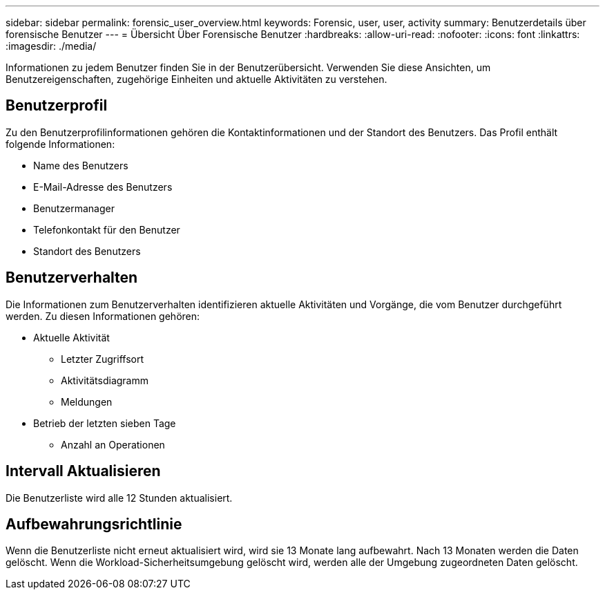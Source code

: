 ---
sidebar: sidebar 
permalink: forensic_user_overview.html 
keywords: Forensic, user, user, activity 
summary: Benutzerdetails über forensische Benutzer 
---
= Übersicht Über Forensische Benutzer
:hardbreaks:
:allow-uri-read: 
:nofooter: 
:icons: font
:linkattrs: 
:imagesdir: ./media/


[role="lead"]
Informationen zu jedem Benutzer finden Sie in der Benutzerübersicht. Verwenden Sie diese Ansichten, um Benutzereigenschaften, zugehörige Einheiten und aktuelle Aktivitäten zu verstehen.



== Benutzerprofil

Zu den Benutzerprofilinformationen gehören die Kontaktinformationen und der Standort des Benutzers. Das Profil enthält folgende Informationen:

* Name des Benutzers
* E-Mail-Adresse des Benutzers
* Benutzermanager
* Telefonkontakt für den Benutzer
* Standort des Benutzers




== Benutzerverhalten

Die Informationen zum Benutzerverhalten identifizieren aktuelle Aktivitäten und Vorgänge, die vom Benutzer durchgeführt werden. Zu diesen Informationen gehören:

* Aktuelle Aktivität
+
** Letzter Zugriffsort
** Aktivitätsdiagramm
** Meldungen




* Betrieb der letzten sieben Tage
+
** Anzahl an Operationen






== Intervall Aktualisieren

Die Benutzerliste wird alle 12 Stunden aktualisiert.



== Aufbewahrungsrichtlinie

Wenn die Benutzerliste nicht erneut aktualisiert wird, wird sie 13 Monate lang aufbewahrt. Nach 13 Monaten werden die Daten gelöscht. Wenn die Workload-Sicherheitsumgebung gelöscht wird, werden alle der Umgebung zugeordneten Daten gelöscht.
